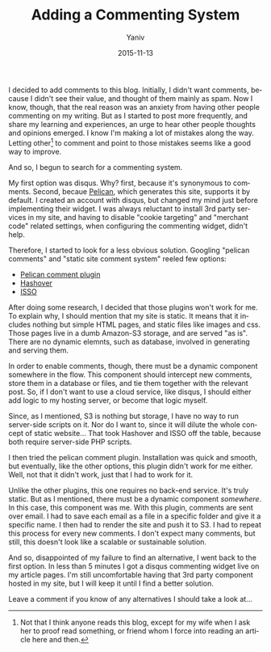 #+TITLE:       Adding a Commenting System
#+AUTHOR:	Yaniv
#+EMAIL:	yanivdll@gmail.com
#+DATE:         2015-11-13
#+URI: 
#+KEYWORDS:comments
#+TAGS:      comments
#+CATEGORY:  test 
#+LANGUAGE:    en
#+OPTIONS:     H:3 num:nil toc:nil \n:nil ::t |:t ^:nil -:nil f:t *:t <:t
#+DESCRIPTION: 

I decided to add comments to this blog. Initially, I didn't want comments, because I didn't see their value, and thought of them mainly as spam. Now I know, though, that the real reason was an anxiety from having other people commenting on my writing. But as I started to post more frequently, and share my learning and experiences, an urge to hear other people thoughts and opinions emerged. I know I'm making a lot of mistakes along the way. Letting other[fn:1] to comment and point to those mistakes seems like a good way to improve.

And so, I begun to search for a commenting system. 

My first option was disqus. Why? first, because it's synonymous to comments. Second, becaue [[http://docs.getpelican.com/en/latest/#][Pelican]], which generates this site, supports it by default. I created an account with disqus, but changed my mind just before implementing their widget. I was always reluctant to install 3rd party services in my site, and having to disable "cookie targeting" and "merchant code" related settings, when configuring the commenting widget, didn't help.

Therefore, I started to look for a less obvious solution. Googling "pelican comments" and "static site comment system" reeled few options:
- [[https://github.com/getpelican/pelican-plugins/tree/master/pelican_comment_system][Pelican comment plugin]]
- [[http://tildehash.com/?page%3Dhashover][Hashover]]
- [[https://posativ.org/isso/][ISSO]]

After doing some research, I decided that those plugins won't work for me. To explain why, I should mention that my site is static. It means that it includes nothing but simple HTML pages, and static files like images and css. Those pages live in a dumb Amazon-S3 storage, and are served "as is". There are no dynamic elemnts, such as database, involved in generating and serving them.

In order to enable comments, though, there must be a dynamic component somewhere in the flow. This component should intercept new comments, store them in a database or files, and tie them together with the relevant post. So, if I don't want to use a cloud service, like disqus, I should either add logic to my hosting server, or become that logic myself. 

Since, as I mentioned, S3 is nothing but storage, I have no way to run server-side scripts on it. Nor do I want to, since it will dilute the whole concept of static website... That took Hashover and ISSO off the table, because both require server-side PHP scripts.

I then tried the pelican comment plugin. Installation was quick and smooth, but eventually, like the other options, this plugin didn't work for me either. Well, not that it didn't work, just that I had to work for it.  

Unlike the other plugins, this one requires no back-end service. It's truly static. But as I mentioned, there must be a dynamic component /somewhere/. In this case, this component was me. With this plugin, comments are sent over email. I had to save each email as a file in a specific folder and give it a specific name. I then had to render the site and push it to S3. I had to repeat this process for every new comments. I don't expect many comments, but still, this doesn't look like a scalable or sustainable solution.

And so, disappointed of my failure to find an alternative, I went back to the first option. In less than 5 minutes I got a disqus commenting widget live on my article pages. I'm still uncomfortable having that 3rd party component hosted in my site, but I will keep it until I find a better solution.

Leave a comment if you know of any alternatives I should take a look at...

[fn:1] Not that I think anyone reads this blog, except for my wife when I ask her to proof read something, or friend whom I force into reading an article here and then.
 

